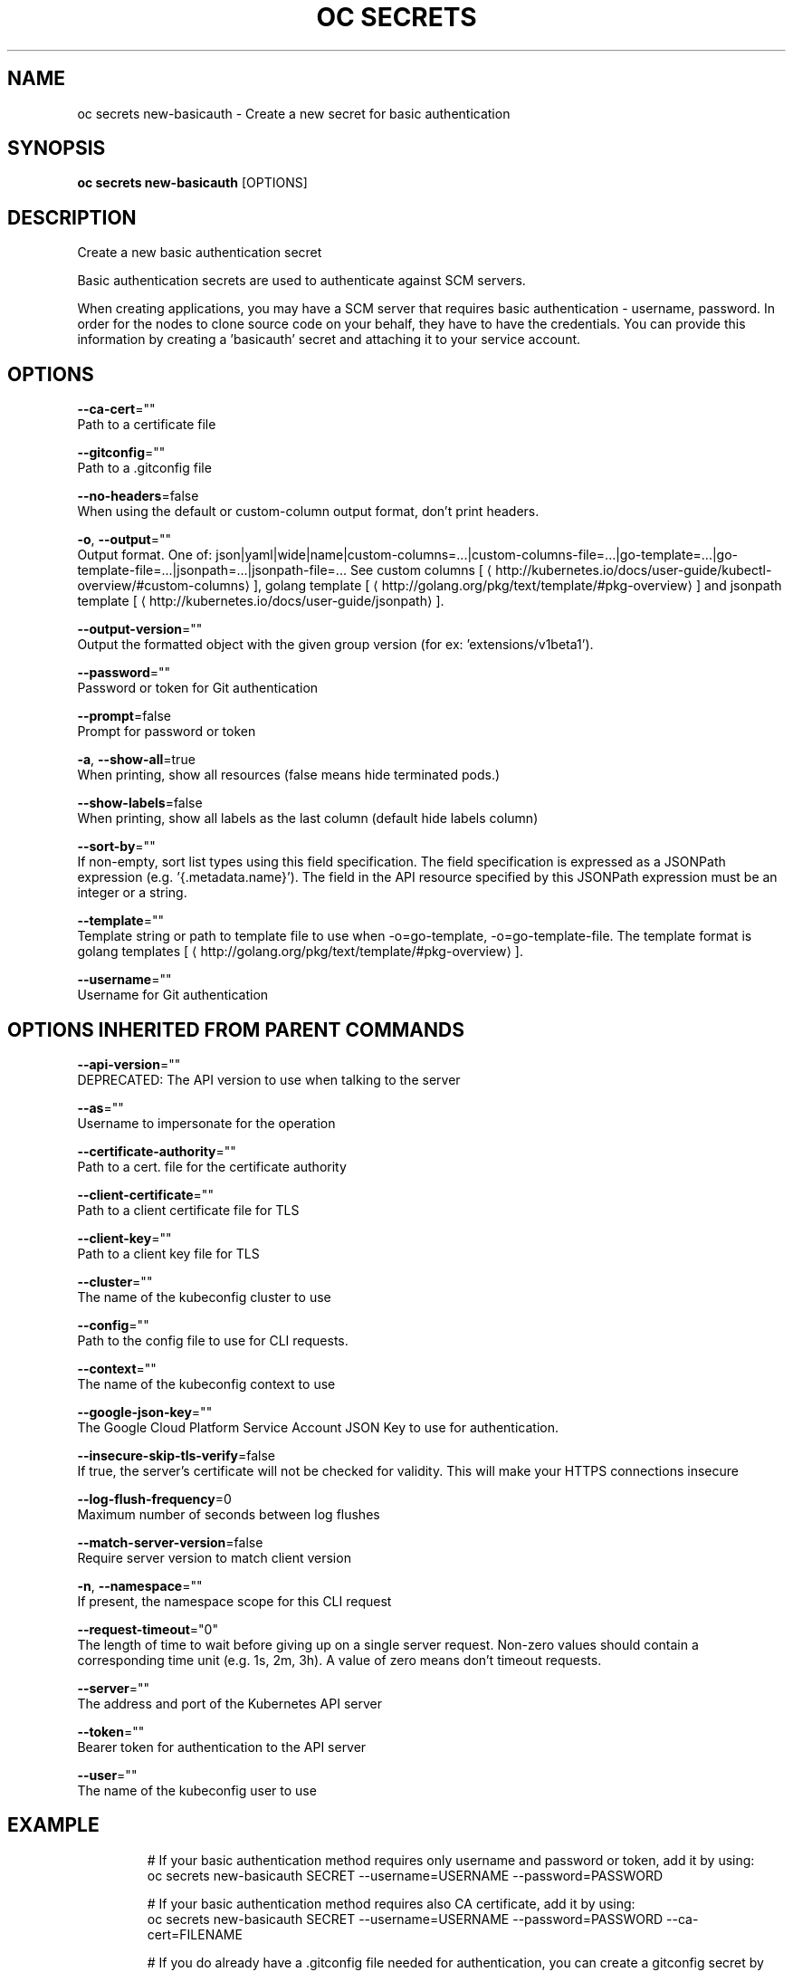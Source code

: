 .TH "OC SECRETS" "1" " Openshift CLI User Manuals" "Openshift" "June 2016"  ""


.SH NAME
.PP
oc secrets new\-basicauth \- Create a new secret for basic authentication


.SH SYNOPSIS
.PP
\fBoc secrets new\-basicauth\fP [OPTIONS]


.SH DESCRIPTION
.PP
Create a new basic authentication secret

.PP
Basic authentication secrets are used to authenticate against SCM servers.

.PP
When creating applications, you may have a SCM server that requires basic authentication \- username, password. In order for the nodes to clone source code on your behalf, they have to have the credentials. You can provide this information by creating a 'basicauth' secret and attaching it to your service account.


.SH OPTIONS
.PP
\fB\-\-ca\-cert\fP=""
    Path to a certificate file

.PP
\fB\-\-gitconfig\fP=""
    Path to a .gitconfig file

.PP
\fB\-\-no\-headers\fP=false
    When using the default or custom\-column output format, don't print headers.

.PP
\fB\-o\fP, \fB\-\-output\fP=""
    Output format. One of: json|yaml|wide|name|custom\-columns=...|custom\-columns\-file=...|go\-template=...|go\-template\-file=...|jsonpath=...|jsonpath\-file=... See custom columns [
\[la]http://kubernetes.io/docs/user-guide/kubectl-overview/#custom-columns\[ra]], golang template [
\[la]http://golang.org/pkg/text/template/#pkg-overview\[ra]] and jsonpath template [
\[la]http://kubernetes.io/docs/user-guide/jsonpath\[ra]].

.PP
\fB\-\-output\-version\fP=""
    Output the formatted object with the given group version (for ex: 'extensions/v1beta1').

.PP
\fB\-\-password\fP=""
    Password or token for Git authentication

.PP
\fB\-\-prompt\fP=false
    Prompt for password or token

.PP
\fB\-a\fP, \fB\-\-show\-all\fP=true
    When printing, show all resources (false means hide terminated pods.)

.PP
\fB\-\-show\-labels\fP=false
    When printing, show all labels as the last column (default hide labels column)

.PP
\fB\-\-sort\-by\fP=""
    If non\-empty, sort list types using this field specification.  The field specification is expressed as a JSONPath expression (e.g. '{.metadata.name}'). The field in the API resource specified by this JSONPath expression must be an integer or a string.

.PP
\fB\-\-template\fP=""
    Template string or path to template file to use when \-o=go\-template, \-o=go\-template\-file. The template format is golang templates [
\[la]http://golang.org/pkg/text/template/#pkg-overview\[ra]].

.PP
\fB\-\-username\fP=""
    Username for Git authentication


.SH OPTIONS INHERITED FROM PARENT COMMANDS
.PP
\fB\-\-api\-version\fP=""
    DEPRECATED: The API version to use when talking to the server

.PP
\fB\-\-as\fP=""
    Username to impersonate for the operation

.PP
\fB\-\-certificate\-authority\fP=""
    Path to a cert. file for the certificate authority

.PP
\fB\-\-client\-certificate\fP=""
    Path to a client certificate file for TLS

.PP
\fB\-\-client\-key\fP=""
    Path to a client key file for TLS

.PP
\fB\-\-cluster\fP=""
    The name of the kubeconfig cluster to use

.PP
\fB\-\-config\fP=""
    Path to the config file to use for CLI requests.

.PP
\fB\-\-context\fP=""
    The name of the kubeconfig context to use

.PP
\fB\-\-google\-json\-key\fP=""
    The Google Cloud Platform Service Account JSON Key to use for authentication.

.PP
\fB\-\-insecure\-skip\-tls\-verify\fP=false
    If true, the server's certificate will not be checked for validity. This will make your HTTPS connections insecure

.PP
\fB\-\-log\-flush\-frequency\fP=0
    Maximum number of seconds between log flushes

.PP
\fB\-\-match\-server\-version\fP=false
    Require server version to match client version

.PP
\fB\-n\fP, \fB\-\-namespace\fP=""
    If present, the namespace scope for this CLI request

.PP
\fB\-\-request\-timeout\fP="0"
    The length of time to wait before giving up on a single server request. Non\-zero values should contain a corresponding time unit (e.g. 1s, 2m, 3h). A value of zero means don't timeout requests.

.PP
\fB\-\-server\fP=""
    The address and port of the Kubernetes API server

.PP
\fB\-\-token\fP=""
    Bearer token for authentication to the API server

.PP
\fB\-\-user\fP=""
    The name of the kubeconfig user to use


.SH EXAMPLE
.PP
.RS

.nf
  # If your basic authentication method requires only username and password or token, add it by using:
  oc secrets new\-basicauth SECRET \-\-username=USERNAME \-\-password=PASSWORD
  
  # If your basic authentication method requires also CA certificate, add it by using:
  oc secrets new\-basicauth SECRET \-\-username=USERNAME \-\-password=PASSWORD \-\-ca\-cert=FILENAME
  
  # If you do already have a .gitconfig file needed for authentication, you can create a gitconfig secret by using:
  oc secrets new SECRET path/to/.gitconfig

.fi
.RE


.SH SEE ALSO
.PP
\fBoc\-secrets(1)\fP,


.SH HISTORY
.PP
June 2016, Ported from the Kubernetes man\-doc generator
